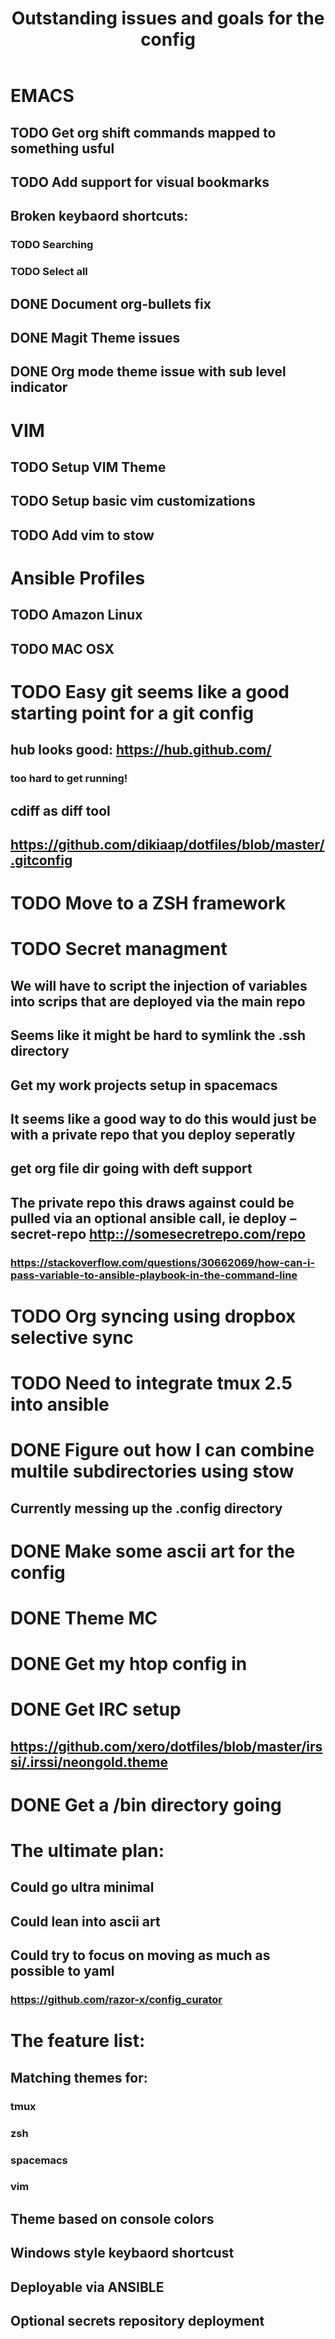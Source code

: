 #+TITLE: Outstanding issues and goals for the config

* EMACS
** TODO Get org shift commands mapped to something usful
** TODO Add support for visual bookmarks
** Broken keybaord shortcuts:
*** TODO Searching
*** TODO Select all
** DONE Document org-bullets fix
   CLOSED: [2017-07-05 Wed 07:26]
** DONE Magit Theme issues
   CLOSED: [2017-06-29 Thu 18:33]
** DONE Org mode theme issue with sub level indicator
   CLOSED: [2017-06-29 Thu 18:23]
* VIM
** TODO Setup VIM Theme
** TODO Setup basic vim customizations
** TODO Add vim to stow
* Ansible Profiles
** TODO Amazon Linux
** TODO MAC OSX
* TODO Easy git seems like a good starting point for a git config
** hub looks good: https://hub.github.com/
*** too hard to get running!
** cdiff as diff tool
** https://github.com/dikiaap/dotfiles/blob/master/.gitconfig
* TODO Move to a ZSH framework
* TODO Secret managment
** We will have to script the injection of variables into scrips that are deployed via the main repo
** Seems like it might be hard to symlink the .ssh directory
** Get my work projects setup in spacemacs
** It seems like a good way to do this would just be with a private repo that you deploy seperatly
** get org file dir going with deft support
** The private repo this draws against could be pulled via an optional ansible call, ie deploy --secret-repo http:://somesecretrepo.com/repo
*** https://stackoverflow.com/questions/30662069/how-can-i-pass-variable-to-ansible-playbook-in-the-command-line
* TODO Org syncing using dropbox selective sync
* TODO Need to integrate tmux 2.5 into ansible
* DONE Figure out how I can combine multile subdirectories using stow
  CLOSED: [2017-07-05 Wed 07:20]
** Currently messing up the .config directory
* DONE Make some ascii art for the config
  CLOSED: [2017-07-05 Wed 07:12]
* DONE Theme MC
  CLOSED: [2017-06-29 Thu 20:57]
* DONE Get my htop config in
  CLOSED: [2017-06-29 Thu 05:53]
* DONE Get IRC setup
  CLOSED: [2017-06-29 Thu 06:27]
** https://github.com/xero/dotfiles/blob/master/irssi/.irssi/neongold.theme
* DONE Get a /bin directory going
  CLOSED: [2017-06-29 Thu 06:27]

* The ultimate plan:
** Could go ultra minimal
** Could lean into ascii art
** Could try to focus on moving as much as possible to yaml
*** https://github.com/razor-x/config_curator
* The feature list:
** Matching themes for:
*** tmux
*** zsh
*** spacemacs
*** vim
** Theme based on console colors
** Windows style keybaord shortcust
** Deployable via ANSIBLE
** Optional secrets repository deployment
